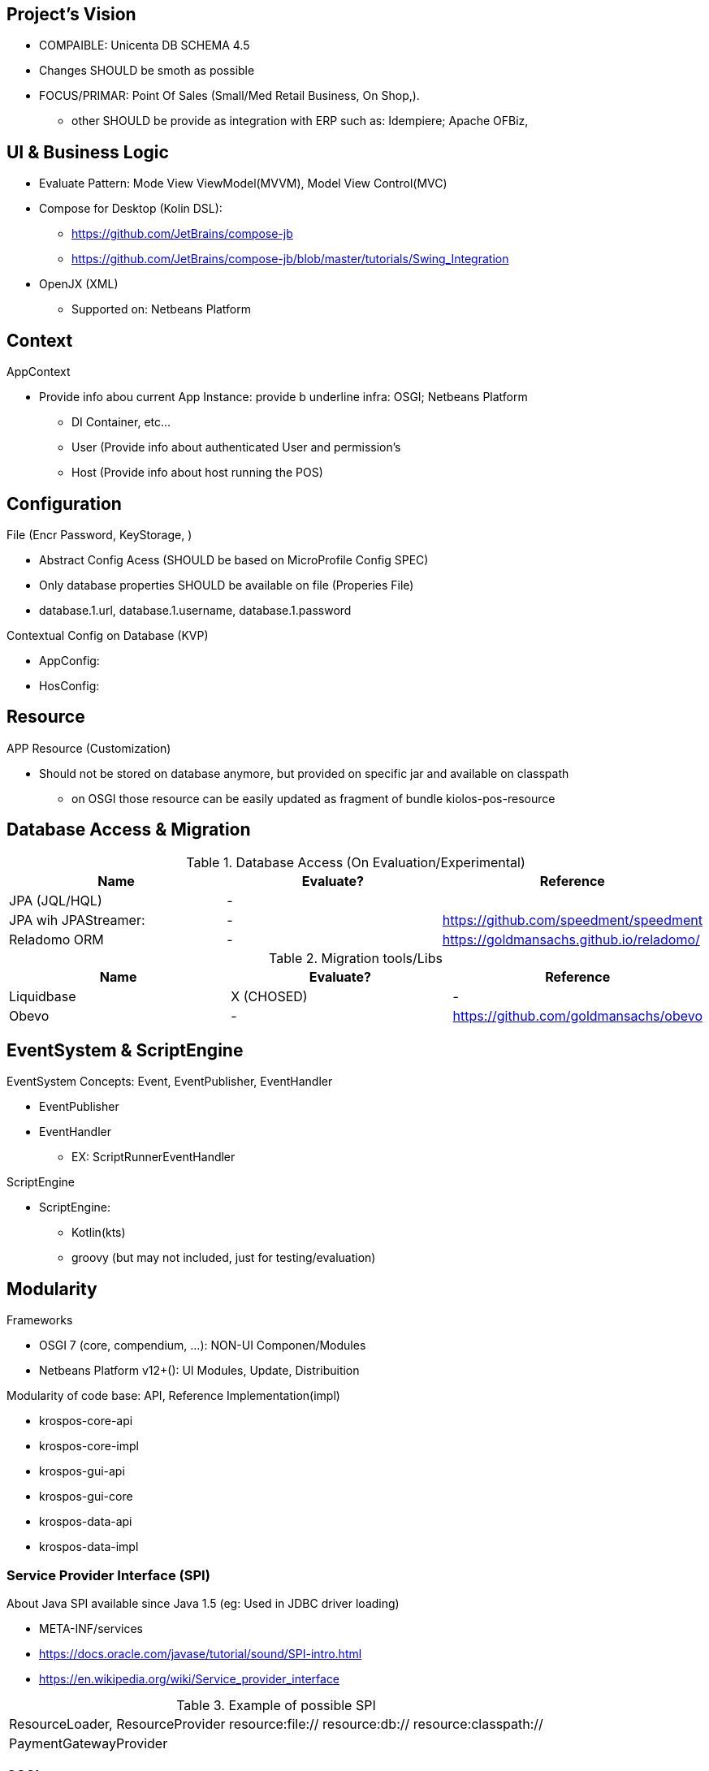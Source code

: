 == Project's Vision

* COMPAIBLE: Unicenta DB SCHEMA 4.5
* Changes SHOULD be smoth as possible
* FOCUS/PRIMAR: Point Of Sales (Small/Med Retail Business, On Shop,). 
** other SHOULD be provide as integration with ERP such as: Idempiere; Apache OFBiz, 

== UI & Business Logic

* Evaluate Pattern: Mode View ViewModel(MVVM), Model View Control(MVC)
* Compose for Desktop (Kolin DSL): 
** https://github.com/JetBrains/compose-jb
** https://github.com/JetBrains/compose-jb/blob/master/tutorials/Swing_Integration
* OpenJX (XML)
** Supported on: Netbeans Platform 


== Context

AppContext 

* Provide info abou current App Instance: provide b underline infra: OSGI; Netbeans Platform
** DI Container, etc...
** User (Provide info about authenticated User and permission's
** Host (Provide info about host running the POS)


== Configuration 

File (Encr Password, KeyStorage, )

* Abstract Config Acess (SHOULD be based on MicroProfile Config SPEC)
* Only database properties SHOULD be available on file (Properies File)
* database.1.url, database.1.username, database.1.password

Contextual Config on Database (KVP)

* AppConfig:
* HosConfig:


== Resource 

APP Resource (Customization)

* Should not be stored on database anymore, but provided on specific jar and available on classpath
** on OSGI those resource can be easily updated as fragment of bundle kiolos-pos-resource


== Database Access & Migration 


.Database Access (On Evaluation/Experimental)
|====
|Name |Evaluate? |Reference

|JPA (JQL/HQL)
|-
|

|JPA wih JPAStreamer: 
|-
|https://github.com/speedment/speedment

|Reladomo ORM
|-
|https://goldmansachs.github.io/reladomo/
|====

.Migration tools/Libs
|====
|Name |Evaluate? |Reference

|Liquidbase
|X (CHOSED)
|-

|Obevo 
|-
|https://github.com/goldmansachs/obevo

|====


== EventSystem & ScriptEngine

EventSystem Concepts: Event, EventPublisher, EventHandler

* EventPublisher
* EventHandler
** EX: ScriptRunnerEventHandler

ScriptEngine

* ScriptEngine: 
** Kotlin(kts)
** groovy (but may not included, just for testing/evaluation)

== Modularity

Frameworks

* OSGI 7 (core, compendium, ...): NON-UI Componen/Modules
* Netbeans Platform v12+(): UI Modules, Update, Distribuition

Modularity of code base: API, Reference Implementation(impl)

* krospos-core-api
* krospos-core-impl 
* krospos-gui-api
* krospos-gui-core
* krospos-data-api
* krospos-data-impl

=== Service Provider Interface (SPI)

About Java SPI available since Java 1.5 (eg: Used in JDBC driver loading)

* META-INF/services
* https://docs.oracle.com/javase/tutorial/sound/SPI-intro.html
* https://en.wikipedia.org/wiki/Service_provider_interface

.Example of possible SPI 
|====
|ResourceLoader, ResourceProvider resource:file:// resource:db:// resource:classpath://
|PaymentGatewayProvider
|====

=== OSGI 

* Fragment for static resource customization
* capabilities and requirement
* Declarative Service (Dependency Injection)
* ConfigAdmin
* Custom Annotation
* Apache Karaf (Apache Felix)
* TornadoFX (OSGI and JavaFX)
* ...



== GUI Libraries

Currently GUI is Swing based on __Netbeans GUI Designer__ which use XML to create UI and generate Swing Java code.

GUI Framework/Toolkit

* Java Swing (Migra
* Jetbrains Compose for Desktop
* Netbeans Platform 
** (Property Change Event and Listener)
** Windows System API (Behaviors: Docking; floating, moving/positioning; Persist state between restart)
** Node Explore View 
** JFXPanel (allow to use JavaFX content)
* JavaFX (Web View, 
* TornadoFX (Build on top of JavaFX, But comple
* Eclipse SWT 

Swing Libraries

* SwingX
* ... (TO BE REMOVED)

== Tools for improvemen of Code Quali


GUI Test 

** FEST (Deprecate) use AssertJ (Swing Module)

Test Coverage with

* JaCoCo coverage tool, used to measure how many lines of our code are tested.
* OpenClover (code coverage tool for Java, Groovy and AspectJ)

Static Source Code Analysis with 

* PMD
* SpotBugs (Alternative to FindBug) and Find Security Bugs

Project has strict code style guidelines with

* Checkstyle maven-checkstyle-plugin 

Scan your Dependencies for Vulnerabilities with

* OWASP Dependency Check 
*** Dependency-Check is a Software Composition Analysis (SCA) tool suite 
** https://owasp.org/www-project-dependency-check/

Performance and 
 
* SoapUI (API Testing Tooling)
* Gatlin 
* JMeter
* Locust (Python Based)

.Example use dependecies check
----
mvn org.owasp:dependency-check-maven:check -Dformat=CSV
mvn org.owasp:dependency-check-maven:aggregate -Dformat=CSV
----

.Example use JaCoCo
----
mvn clean install jacoco:prepare-agent jacoco:report
mvn clean jacoco:prepare-agent install jacoco:report
----

== Reference

* todo
